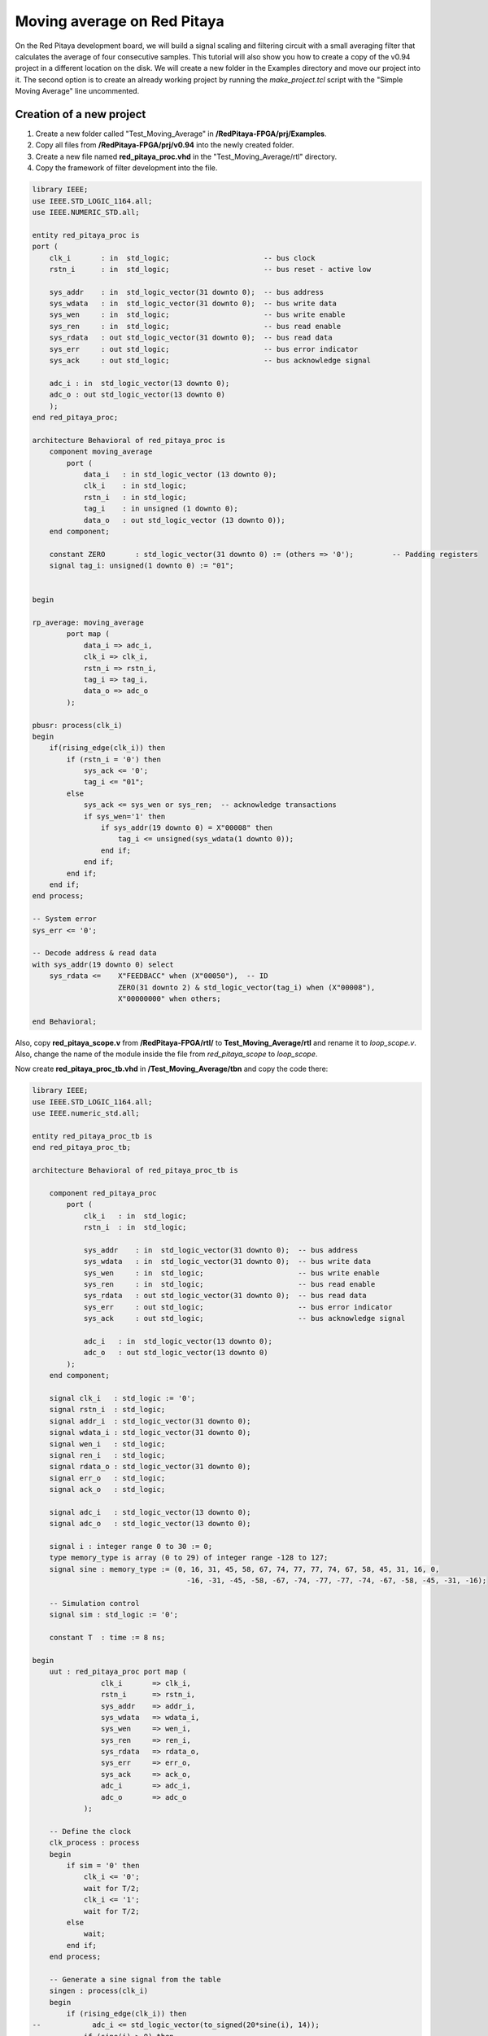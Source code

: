 ############################
Moving average on Red Pitaya
############################

On the Red Pitaya development board, we will build a signal scaling and filtering circuit with a small averaging filter that calculates the average of four consecutive samples.
This tutorial will also show you how to create a copy of the v0.94 project in a different location on the disk. We will create a new folder in the Examples directory and move our project into it. The second option is to create an already working project by running the *make_project.tcl* script with the "Simple Moving Average" line uncommented.

=========================
Creation of a new project
=========================

1) Create a new folder called "Test_Moving_Average" in **/RedPitaya-FPGA/prj/Examples**.
2) Copy all files from **/RedPitaya-FPGA/prj/v0.94** into the newly created folder.
3) Create a new file named **red_pitaya_proc.vhd** in the "Test_Moving_Average/rtl" directory.
4) Copy the framework of filter development into the file.

.. code-block:: vhdl

    library IEEE;
    use IEEE.STD_LOGIC_1164.all;
    use IEEE.NUMERIC_STD.all;
    
    entity red_pitaya_proc is
    port (
        clk_i       : in  std_logic;                      -- bus clock
        rstn_i      : in  std_logic;                      -- bus reset - active low
        
        sys_addr    : in  std_logic_vector(31 downto 0);  -- bus address
        sys_wdata   : in  std_logic_vector(31 downto 0);  -- bus write data
        sys_wen     : in  std_logic;                      -- bus write enable
        sys_ren     : in  std_logic;                      -- bus read enable
        sys_rdata   : out std_logic_vector(31 downto 0);  -- bus read data
        sys_err     : out std_logic;                      -- bus error indicator
        sys_ack     : out std_logic;                      -- bus acknowledge signal
    
        adc_i : in  std_logic_vector(13 downto 0);
        adc_o : out std_logic_vector(13 downto 0)
        );
    end red_pitaya_proc;
    
    architecture Behavioral of red_pitaya_proc is
        component moving_average
            port (
                data_i   : in std_logic_vector (13 downto 0);
                clk_i    : in std_logic;
                rstn_i   : in std_logic;
                tag_i    : in unsigned (1 downto 0);
                data_o   : out std_logic_vector (13 downto 0));
        end component;
    
        constant ZERO       : std_logic_vector(31 downto 0) := (others => '0');         -- Padding registers
        signal tag_i: unsigned(1 downto 0) := "01";
    
    
    begin
    
    rp_average: moving_average
            port map (
                data_i => adc_i,
                clk_i => clk_i,
                rstn_i => rstn_i,
                tag_i => tag_i,
                data_o => adc_o
            );
    
    pbusr: process(clk_i)
    begin
        if(rising_edge(clk_i)) then
            if (rstn_i = '0') then
                sys_ack <= '0';
                tag_i <= "01";
            else
                sys_ack <= sys_wen or sys_ren;  -- acknowledge transactions
                if sys_wen='1' then
                    if sys_addr(19 downto 0) = X"00008" then
                        tag_i <= unsigned(sys_wdata(1 downto 0));
                    end if;
                end if;
            end if;
        end if;
    end process;
    
    -- System error
    sys_err <= '0';
    
    -- Decode address & read data
    with sys_addr(19 downto 0) select
        sys_rdata <=    X"FEEDBACC" when (X"00050"),  -- ID
                        ZERO(31 downto 2) & std_logic_vector(tag_i) when (X"00008"),
                        X"00000000" when others;
    
    end Behavioral;

Also, copy **red_pitaya_scope.v** from **/RedPitaya-FPGA/rtl/** to **Test_Moving_Average/rtl** and rename it to *loop_scope.v*. Also, change the name of the module inside the file from *red_pitaya_scope* to *loop_scope*.

Now create **red_pitaya_proc_tb.vhd** in **/Test_Moving_Average/tbn** and copy the code there:

.. code-block:: vhdl

    library IEEE;
    use IEEE.STD_LOGIC_1164.all;
    use IEEE.numeric_std.all;
    
    entity red_pitaya_proc_tb is
    end red_pitaya_proc_tb;
    
    architecture Behavioral of red_pitaya_proc_tb is
    
        component red_pitaya_proc
            port (
                clk_i   : in  std_logic;
                rstn_i  : in  std_logic;
    
                sys_addr    : in  std_logic_vector(31 downto 0);  -- bus address
                sys_wdata   : in  std_logic_vector(31 downto 0);  -- bus write data
                sys_wen     : in  std_logic;                      -- bus write enable
                sys_ren     : in  std_logic;                      -- bus read enable
                sys_rdata   : out std_logic_vector(31 downto 0);  -- bus read data
                sys_err     : out std_logic;                      -- bus error indicator
                sys_ack     : out std_logic;                      -- bus acknowledge signal
    
                adc_i   : in  std_logic_vector(13 downto 0);
                adc_o   : out std_logic_vector(13 downto 0)
            );
        end component;
    
        signal clk_i   : std_logic := '0';
        signal rstn_i  : std_logic;
        signal addr_i  : std_logic_vector(31 downto 0);
        signal wdata_i : std_logic_vector(31 downto 0);
        signal wen_i   : std_logic;
        signal ren_i   : std_logic;
        signal rdata_o : std_logic_vector(31 downto 0);
        signal err_o   : std_logic;
        signal ack_o   : std_logic;
    
        signal adc_i   : std_logic_vector(13 downto 0);
        signal adc_o   : std_logic_vector(13 downto 0);
    
        signal i : integer range 0 to 30 := 0;
        type memory_type is array (0 to 29) of integer range -128 to 127;
        signal sine : memory_type := (0, 16, 31, 45, 58, 67, 74, 77, 77, 74, 67, 58, 45, 31, 16, 0,
                                        -16, -31, -45, -58, -67, -74, -77, -77, -74, -67, -58, -45, -31, -16);
    
        -- Simulation control
        signal sim : std_logic := '0';
    
        constant T  : time := 8 ns;
    
    begin
        uut : red_pitaya_proc port map (
                    clk_i       => clk_i,
                    rstn_i      => rstn_i,
                    sys_addr    => addr_i,
                    sys_wdata   => wdata_i,
                    sys_wen     => wen_i,
                    sys_ren     => ren_i,
                    sys_rdata   => rdata_o,
                    sys_err     => err_o,
                    sys_ack     => ack_o,
                    adc_i       => adc_i,
                    adc_o       => adc_o
                );
    
        -- Define the clock
        clk_process : process
        begin
            if sim = '0' then
                clk_i <= '0';
                wait for T/2;
                clk_i <= '1';
                wait for T/2;
            else
                wait;
            end if;
        end process;
    
        -- Generate a sine signal from the table
        singen : process(clk_i)
        begin
            if (rising_edge(clk_i)) then
    --            adc_i <= std_logic_vector(to_signed(20*sine(i), 14));
                if (sine(i) > 0) then
                    adc_i <= std_logic_vector(to_signed(2000, 14));
                else
                    adc_i <= std_logic_vector(to_signed(-2000, 14));
                end if;
                i <= i + 1;
                if (i = 29) then
                    i <= 0;
                end if;
            end if;
        end process;
    
        -- Sets the simplified AXI bus signals
        stim_proc : process
        begin
            rstn_i  <= '0';                 -- active reset
            addr_i  <= X"00000000";
            wdata_i <= X"00000000";
            wen_i   <= '0'; ren_i <= '0';
            wait for 10*T;
    
            rstn_i  <= '1';
            addr_i  <= x"00000050";
    	    ren_i   <= '1'; wait for T;
            ren_i   <= '0'; wait for T;
            wait for 10*T;
    
            rstn_i  <= '1';                 -- deactivate reset, write to register
            addr_i  <= X"00000008";
            wdata_i <= X"00000002";
            wen_i   <= '1'; wait for T;
            wen_i   <= '0'; wait for T;
    
            wait for 100*T;                 -- entry of a new value in the register
            wdata_i <= x"00000003";
            wen_i   <= '1';
    
            wait for T;
            addr_i  <= X"00000000";
            wen_i <= '0';
    
            wait for 10000*T;
            sim <= '1';                     -- stop the simulation
            wait;
        end process;
    
    end;

Now we need to create a project generation script. Make a copy of the **red_pitaya_vivado_project_Z10.tcl** and name it **Average_project.tcl**, for example.

We need to change some strings in the file:

.. code-block:: tcl
    :force:

    cd prj/$prj_name 			→ cd prj/Examples/$prj_name
    set path_brd ./../brd 		→ set path_brd ./../../brd
    set path_sdc ../../sdc 		→ set path_sdc ../../../sdc
    add_files  ../../$path_rtl 	→ add_files  ../../../$path_rtl

Add a variable:

.. code-block:: tcl
    :force:

    set path_tbn tbn

Also, we need to add the following strings after the string in the second code-block below:

.. code-block:: tcl
    :force:

    add_files -fileset sim_1 -norecurse $path_tbn/red_pitaya_proc_tb.vhd

.. code-block:: tcl
    :force:

    add_files $path_bd

Now we can generate a project (the *-tclargs* parameter should be the same as the main project folder name):

.. code-block:: shell-session

    vivado -source Average_project.tcl -tclargs "Test_Moving_Average"

We can test if everything is working OK, by running a **dummy Generate Bitstream** command. If everything is working correctly, the bitstream should generate without any issues.

Edit the file **red_pitaya_top.sv**. Declare two new signals (*adc_i* and *adc_o*), connect them to the oscilloscope module, and replace *red_pitaya_scope* with our new *loop_scope*. The oscilloscope component connection code should be located around line 502:

.. code-block:: verilog

    ////////////////////////////////////////////////////////////////////////////////
    // oscilloscope
    ////////////////////////////////////////////////////////////////////////////////

    logic trig_asg_out;
    logic  [14-1: 0] adc_i;
    logic  [14-1: 0] adc_o;

    loop_scope i_scope (
        // Simple Moving Average
        .adc_in        (adc_o       ),
        .adc_out       (adc_i       ),
        // ADC
        .adc_a_i       (adc_dat[0]  ),  // CH 1
        .adc_b_i       (adc_dat[1]  ),  // CH 2
        ...

Add two ADC data ports to the **loop_scope.v** file (found under *Design Sources* by expanding the *red_pitaya_top* module and double clicking *i_scope: loop_scope*).

.. code-block:: verilog

    module loop_scope #(parameter RSZ = 14  // RAM size 2^RSZ
    )(
        // Simple Moving Average
        input      [ 14-1: 0] adc_in          ,  
        output     [ 14-1: 0] adc_out         ,
        // ADC
        input                 adc_clk_i       ,  // ADC clock
        input                 adc_rstn_i      ,  // ADC reset - active low



Furthermore, replace this process:

.. code-block:: verilog

    always @(posedge adc_clk_i) begin
        if (adc_we && adc_dv_del) begin
            adc_a_buf[adc_wp] <= adc_a_bram_in ;
            adc_b_buf[adc_wp] <= adc_b_bram_in ;
        end
    end

With this one:

.. code-block:: verilog

    // Simple Moving Average
    always @(posedge adc_clk_i) begin
        if (adc_we && adc_dv) begin
            adc_a_buf[adc_wp] <= adc_in ;
            adc_b_buf[adc_wp] <= adc_b_bram_in;
        end
    end
    
    assign adc_out = adc_b_bram_in;


Then, in the file **red_pitaya_top.sv**, we must connect the signals to **red_pitaya_proc**. Add the following code at the end of the module (around **line 630**):

.. code-block:: verilog

    ///////////////////////////////////////////
    // Simple Moving Average
    ///////////////////////////////////////////
    
    red_pitaya_proc i_proc (
        .clk_i    (  adc_clk     ),  // clock
        .rstn_i   (  adc_rstn    ),  // reset - active low
        .sys_addr   (  sys[6].addr ),  // address
        .sys_wdata  (  sys[6].wdata),  // write data
        .sys_wen    (  sys[6].wen  ),  // write enable
        .sys_ren    (  sys[6].ren  ),  // read enable
        .sys_rdata  (  sys[6].rdata),  // read data
        .sys_err    (  sys[6].err  ),  // error indicator
        .sys_ack    (  sys[6].ack  ),  // acknowledge signal
        .adc_i    (  adc_i       ),
        .adc_o    (  adc_o       )
    );

We need to remove the stub for the current bus (near **line 330** - change the i=6 to i=7):

.. code-block:: vhdl

    generate
        for (genvar i=7; i<8; i++) begin: for_sys
            sys_bus_stub sys_bus_stub_5_7 (sys[i]);
        end: for_sys
    endgenerate

After these manipulations, we have redirected the data from the **red_pitaya_proc.vhd** module to the first ADC channel. And the data from the second channel was connected to the **red_pitaya_proc.vhd** input. Within this module, you can already start processing data.


=================================
Development of the moving average
=================================

Create a scheme that calculates the current average of the last three inputs. Basic outline of the moving average:

.. figure:: img/MovingAvg1.png
    :width: 600
    :align: center

Connections:

    * clk, reset (active at logical 0)
    * data_i, 14-bit input
    * tag_i, 2-bit control input
    * data_o, 14-bit output
    * tag_o, 2-bit control output

The data comes into the circuit one after the other, and the control input indicates the cycles in which the data is valid. At *tag_i = 01*, the first data row is at the input; at *10*, the second data row is at the output; and at *11*, the last data row is at the output:

.. table::
    :align: center

    +-------+------+------+------+------+------+------+------+------+------+
    | cycle | 1    | 2    | 3    | 4    | 5    | 6    | 7    | 8    | 9    |
    +=======+======+======+======+======+======+======+======+======+======+
    | tag_i | 00   | 01   | 10   | 10   | 10   | 10   | 11   | 00   | 00   |
    +-------+------+------+------+------+------+------+------+------+------+
    | data_i| xx   | 100  | 50   | 200  | 200  | 200  | 120  | xx   | xx   |
    +-------+------+------+------+------+------+------+------+------+------+

The task of the circuit is to calculate the current average of the last three values. For the first valid data, assume that the previous two values are equal to 0.

The circuit contains three series-connected registers and a combinational circuit for calculating the average value after equations:
:math:`p = (a + b + c) * 1/3 ≈ ((a + b + c) * 85) >> 8`

Instead of dividing by 3, we will use an approximation: ⅓ ≈ 85/256. Use a 7-bit constant of 85 to multiply. Division by 256 represents the value shifted by 8 places to the right. The shift is made by selection subvector, where the lower 8 bits of the product are removed.

In order to implement this, we will create a new component with VHDL:

Create a new file **moving_average.vhd** in **Test_Moving_Average/rtl** (*Add Sources => Add or create design sources => Create File (VHDL)*).

----------------
Code Explanation
----------------

Define inputs and outputs:

.. code-block:: vhdl

    entity moving_average is
    Port ( data_i   : in std_logic_vector (13 downto 0);    -- adc input data
           clk_i    : in std_logic;                         -- bus clock 
           rstn_i   : in std_logic;                         -- bus reset - active low
           tag_i    : in unsigned (1 downto 0);             -- filter window size
           data_o   : out std_logic_vector (13 downto 0));  -- filtered data
    end moving_average;
 

We will need some memory to store previous values. Describe the memory type and create it. Also, we will need some kind of register to store the sum:

.. code-block:: vhdl

    architecture Behavioral of moving_average is
        type mem_t is array (0 to 2) of signed (13 downto 0);
    
        signal regs: mem_t := (others => (others => '0')); -- buffer for moving average algorithm
        signal sum: signed(13 downto 0); -- register for storing the sum of register values
    begin


The data is updated for each clk, thus, the process runs at each clock change:

.. code-block:: vhdl

    process (clk_i)
    begin
        if(rising_edge(clk_i)) then

We need to reset the registers:

.. code-block:: vhdl

    if (rstn_i = '0') then
        sum <= "00000000000000";


Connect the first register with the ADC directly.

.. code-block:: vhdl

    regs(0) <= signed(data_i);


The summer will always constructively add 3 registers:

.. code-block:: vhdl

    sum <= regs(0) + regs(1) + regs(2);


Then we should describe connections among registers. We should keep in mind that the summer constructively adds 3 registers. Thus, we need to reset register values to 0 so that the moving average is calculated correctly each time. 

.. code-block:: vhdl

    if (tag_i(1) = '1') then
        regs(1) <= regs(0);
    else
        regs(1) <= "00000000000000";
    end if;
            
    if (tag_i(0) = '1') then
        regs(2) <= regs(1);
    else
        regs(2) <= "00000000000000";
    end if;

The last thing we need is the multiplexer to calculate an average value for a buffer with different lengths. Since division is a pretty complex procedure, we need to simplify it. One of the approaches is a real number with a fixed point. We can represent a division as 1/3 ≈ 85/256. Division by 256 is executed by a simple operation of right logical shift.

.. code-block:: vhdl

    case tag_i is
        -- regs
        when "01" => data_o <= std_logic_vector(sum);
                
        -- regs / 2
        when "10" => data_o <= std_logic_vector(shift_right(sum, 1));
                
        -- (regs * 85) / 256
        when "11" => data_o <= std_logic_vector(resize(shift_right(sum * 85, 8), 14));
                     
        -- (regs * 85) / 256
        when others => data_o <= std_logic_vector(resize(shift_right(sum * 85, 8), 14));
    end case;

-----------------
The complete code
-----------------

.. code-block:: vhdl

    library IEEE;
    use IEEE.STD_LOGIC_1164.ALL;
    use IEEE.NUMERIC_STD.all;
    
    entity moving_average is
        Port ( data_i   : in std_logic_vector (13 downto 0);    --
               clk_i    : in std_logic;                         -- bus clock
               rstn_i   : in std_logic;                         -- bus reset - active low
               tag_i    : in unsigned (1 downto 0);             --
               data_o   : out std_logic_vector (13 downto 0));  --
    end moving_average;
    
    architecture Behavioral of moving_average is
        type mem_t is array (0 to 2) of signed (13 downto 0);
    
        signal regs: mem_t := (others => (others => '0')); -- buffer for moving average algorithm
        signal sum: signed(13 downto 0);
    begin
    
    regs(0) <= signed(data_i);
    
    process (clk_i)
    begin
        if(rising_edge(clk_i)) then
            if (rstn_i = '0') then
                sum <= "00000000000000";
            else
                case tag_i is
                    -- regs
                    when "01" => data_o <= std_logic_vector(sum);
    
                    -- regs / 2
                    when "10" => data_o <= std_logic_vector(shift_right(sum, 1));
    
                    -- (regs * 85) / 256
                    when "11" => data_o <= std_logic_vector(resize(shift_right(sum * 85, 8), 14));
    
                    -- (regs * 85) / 256
                    when others => data_o <= std_logic_vector(resize(shift_right(sum * 85, 8), 14));
                end case;
    
                if (tag_i(1) = '1') then
                    regs(1) <= regs(0);
                else
                    regs(1) <= "00000000000000";
                end if;
    
                if (tag_i(0) = '1') then
                    regs(2) <= regs(1);
                else
                    regs(2) <= "00000000000000";
                end if;
    
                sum <= regs(0) + regs(1) + regs(2);
            end if;
        end if;
    end process;
    
    end Behavioral;

By clicking the **+** sign under sources, you can add the **red_pitaya_proc.vhd** file to the project. The previously created module/component must be added to **red_pitaya_proc**. The component *moving_average* is already added to the file (*component ... end component*), so we just add the component connection to the architecture (anywhere between the *begin* and *end architecture* lines):

.. code-block:: vhdl

    rp_average: 
        moving_average 
            port map (
                data_i => adc_i,
                clk_i => clk_i,
                rstn_i => rstn_i,
                tag_i => tag_i,
                data_o => adc_o
            );


Create a register/signal in the architecture to store the moving average of a chosen length- Between the *end component* and the *begin* lines, insert the following code:

.. code-block:: vhdl

    signal tag_i: unsigned(1 downto 0) := "01";

Define the value after the reset in the *process*: 

.. code-block:: vhdl

    if (rstn_i = '0') then
        tag_i <= "01";
    else
    ...


====================
Work with registers
====================

In order to change the buffer dimension, we need to have the "writing" rights for this register at the address. The module **red_pitaya_proc** is already connected to the system bus and has the following address: 0x406xxxxx. Upon receiving data by address, we must write in the *tag_i* register. We add the modification at the end of the **red_pitaya_proc.vhd** file:


.. code-block:: vhdl

    -- Decode address & read data
    with sys_addr(19 downto 0) select
        sys_rdata <=    X"FE240000" when (X"00050"),  -- ID
                        ZERO(31 downto 2) & std_logic_vector(tag_i) when (X"00008"),
                        X"00000000" when others;

You can find more details about the Red Pitaya register map |register map|.

.. |register map| raw:: html

    <a href="https://redpitaya.readthedocs.io/en/latest/developerGuide/software/build/fpga/fpga.html#registers" target="_blank">here</a>

Device enquiry and their configuration are made by 0x40600000, thus, we’re using 0x40600008.

==========
Simulation
==========

**red_pitaya_proc_tb.vhd** should be defined as the upper module in the *Simulation Sources-> sim_1*:

.. figure:: img/MovingAvg2.png
    :width: 600
    :align: center

Launch the simulation and configure the signals adc_i and adc_o as analog:

.. figure:: img/MovingAvg3.png
    :width: 600
    :align: center

Setup the data type of signal:

.. figure:: img/MovingAvg4.png
    :width: 600
    :align: center

Setup the display of these signals:

.. figure:: img/MovingAvg5.png
    :width: 400
    :align: center

.. figure:: img/MovingAvg6.png
    :width: 500
    :align: center
    
Set the simulation time to 10 us and restart the simulation:

.. figure:: img/MovingAvg11.png
    :width: 600
    :align: center

After the simulation is done, you should see the following oscillogram:

.. figure:: img/MovingAvg7.png
    :width: 700
    :align: center

We can notice that the signal gets corrupted when we change the size of tag_i (about 5 us on the oscillogram). This is caused by the fact that when we increase the size of tag_i, one or two registers become empty and the signal amplitude falls down.

To see how this filter handles a sinewave, comment the rectangle generation and uncomment the sine generation in the **red_pitaya_proc_tb.vhd** file (located in *Simulation Sources*):

.. code-block:: vhdl

    -- Generate a sine signal from the table
    singen : process(clk_i)
    begin
        if(rising_edge(clk_i)) then
            adc_i <= std_logic_vector(to_signed(20*sine(i), 14));
    --        if (sine(i) > 0) then
    --          adc_i <= std_logic_vector(to_signed(2000, 14));
    --        else
    --          adc_i <= std_logic_vector(to_signed(-2000, 14));
    --        end if;
            i <= i+ 1;
            if(i = 29) then
                i <= 0;
            end if;
        end if;
    end process;


==============================
Upload bitstream to Red Pitaya
==============================

Insert an SD card with the uploaded ecosystem.

.. tabs::

    .. tab:: OS version 1.04 or older

        Please note that you need to change the forward slashes to backward slashes on Windows.

        1. Open Terminal or CMD and go to the .bit file location.

        .. code-block:: bash
    
            cd <Path/to/RedPitaya/repository>/prj/Examples/Test_moving_average/tmp/Test_moving_average/Test_moving_average.runs/impl_1

        2. Send the .bit file to the Red Pitaya with the ``scp`` command or use WinSCP or a similar tool to perform the operation.

        .. code-block:: bash

            scp system_wrapper.bit root@rp-xxxxxx.local:/root/Simple_moving_average.bit

        3. Now establish an SSH communication with your Red Pitaya and check if you have the copy *Simple_moving_average.bit* in the root directory.

        .. code-block:: bash

            redpitaya> ls

        4. Load the *Simple_moving_average.bit* to **xdevcfg** with

        .. code-block:: bash

            redpitaya> cat Simple_moving_average.bit > /dev/xdevcfg

    .. tab:: OS version 2.00

        The 2.00 OS uses a new mechanism of loading the FPGA. The process will depend on whether you are using Linux or Windows as the ``echo`` command functinality differs bewteen the two.

        Please note that you need to change the forward slashes to backward slashes on Windows.

        1. On Windows, open **Vivado** and use the **TCL console**. Alternatively, use **Vivado HSL Command Prompt** (use Windows search to find it). Navigate to the *.bit* file location.

           On Linux, open the **Terminal** and go to the *.bit* file location.

           .. code-block:: bash

               cd <Path/to/RedPitaya/repository>/prj/Examples/Test_moving_average/tmp/Test_moving_average/Test_moving_average.runs/impl_1

        2. Create *.bif* file and use it to generate a binary bitstream file (*system_wrapper.bit.bin*)

           **Windows (Vivado TCL console or Vivado HSL Command Prompt):**

           .. code-block:: bash

               echo all:{ red_pitaya_top.bit } >  red_pitaya_top.bif
               bootgen -image red_pitaya_top.bif -arch zynq -process_bitstream bin -o red_pitaya_top.bit.bin -w

           **Linux and Windows (WSL + Normal CMD):**

           .. code-block:: bash

               echo -n "all:{ red_pitaya_top.bit }" >  red_pitaya_top.bif
               bootgen -image red_pitaya_top.bif -arch zynq -process_bitstream bin -o red_pitaya_top.bit.bin -w

        3. Using a standard command prompt, send the *.bit.bin* file to the Red Pitaya with the ``scp`` command or use WinSCP or a similar tool to perform the operation.

           .. code-block:: bash
   
               scp red_pitaya_top.bit.bin root@rp-xxxxxx.local:/root/Simple_moving_average.bit.bin

        4. Now establish an SSH communication with your Red Pitaya and check if you have the copy *Simple_moving_average.bit.bin* in the root directory (you can use Putty or WSL).

           .. code-block:: bash

               redpitaya> ls

        5. Finally, we are ready to program the FPGA with our own bitstream file located in the **/root/** folder on Red Pitaya. 
           To program the FPGA simply execute the following line in the Red Pitaya Linux terminal that will load the *Simple_moving_average.bit.bin* image into the FPGA:

           .. code-block:: bash

               redpitaya> fpgautil -b Simple_moving_average.bit.bin

=======
Testing
=======

Connect to the Red Pitaya and start the oscilloscope and connect OUT1 to IN2. Start the generator on the first channel at a frequency of 1 MHz or more. You should see a signal on IN1 even though nothing is connected to it. This is just the filtered moving average data. 

Check whether the FPGA was changed with the following command:

.. code-block:: shell-session
    
    monitor 0x40600050

The Red Pitaya should return FEEDBACC.

In order to setup the filter, we need to connect via SSH and enter the following command:

.. code-block:: shell-session
    
    monitor 0x40600008 3

where 0x40600008 is the address of our register and 3 is the value that should be written in the register.

The result of our filter's work when the register value equals 3:

.. figure:: img/MovingAvg8.png
    :width: 700
    :align: center

The result of our filter's work when the register value equals 2:

.. figure:: img/MovingAvg9.png
    :width: 700
    :align: center

The result of our filter's work when the register value equals 1:

.. figure:: img/MovingAvg10.png
    :width: 700
    :align: center


============================================
Generation the example from the repository
============================================

To create a fully functional project from the example repository, execute the following command:

.. code-block:: shell-session

    cd C:/Users/RedPitaya-FPGA/prj/Examples/Simple_moving_average/
    vivado -source make_project.tcl

Do not forget to change the contents of **make_project.tcl**.

===============
Author & Source
===============

    - Orignal author: Laboratory for Integrated Circuit Design

Original lesson: |lesson link|

Please note that the original site is in Slovene.

.. |lesson link| raw:: html

    <a href="https://lniv.fe.uni-lj.si/xilinx/redpitaya-sito.htm" target="_blank">link</a>
